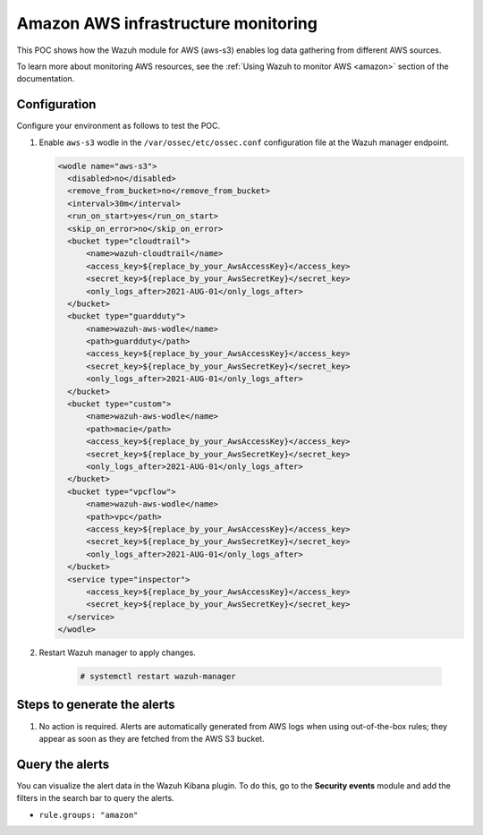 
.. meta::
  :description: This POC shows how the Wazuh module for AWS (aws-s3) enables log data gathering from different AWS sources. Learn more about it in our documentation.

.. _poc_aws_monitoring:

Amazon AWS infrastructure monitoring
====================================

This POC shows how the Wazuh module for AWS (aws-s3) enables log data gathering from different AWS sources. 

To learn more about monitoring AWS resources, see the :ref:`Using Wazuh to monitor AWS <amazon>`  section of the documentation.


Configuration
-------------

Configure your environment as follows to test the POC.

#. Enable ``aws-s3`` wodle in the ``/var/ossec/etc/ossec.conf`` configuration file at the Wazuh manager endpoint.

   .. code-block:: XML

      <wodle name="aws-s3">
        <disabled>no</disabled>
        <remove_from_bucket>no</remove_from_bucket>
        <interval>30m</interval>
        <run_on_start>yes</run_on_start>
        <skip_on_error>no</skip_on_error>
        <bucket type="cloudtrail">
            <name>wazuh-cloudtrail</name>
            <access_key>${replace_by_your_AwsAccessKey}</access_key>
            <secret_key>${replace_by_your_AwsSecretKey}</secret_key>
            <only_logs_after>2021-AUG-01</only_logs_after>
        </bucket>
        <bucket type="guardduty">
            <name>wazuh-aws-wodle</name>
            <path>guardduty</path>
            <access_key>${replace_by_your_AwsAccessKey}</access_key>
            <secret_key>${replace_by_your_AwsSecretKey}</secret_key>
            <only_logs_after>2021-AUG-01</only_logs_after>
        </bucket>
        <bucket type="custom">
            <name>wazuh-aws-wodle</name>
            <path>macie</path>
            <access_key>${replace_by_your_AwsAccessKey}</access_key>
            <secret_key>${replace_by_your_AwsSecretKey}</secret_key>
            <only_logs_after>2021-AUG-01</only_logs_after>
        </bucket>
        <bucket type="vpcflow">
            <name>wazuh-aws-wodle</name>
            <path>vpc</path>
            <access_key>${replace_by_your_AwsAccessKey}</access_key>
            <secret_key>${replace_by_your_AwsSecretKey}</secret_key>
            <only_logs_after>2021-AUG-01</only_logs_after>
        </bucket>
        <service type="inspector">
            <access_key>${replace_by_your_AwsAccessKey}</access_key>
            <secret_key>${replace_by_your_AwsSecretKey}</secret_key>
        </service>
      </wodle>

#. Restart Wazuh manager to apply changes.
  
    .. code-block:: console

        # systemctl restart wazuh-manager

Steps to generate the alerts
----------------------------

#. No action is required. Alerts are automatically generated from AWS logs when using out-of-the-box rules; they appear as soon as they are fetched from the AWS S3 bucket.

Query the alerts
----------------

You can visualize the alert data in the Wazuh Kibana plugin. To do this, go to the **Security events** module and add the filters in the search bar to query the alerts.

- ``rule.groups: "amazon"``

.. thumbnail:: ../images/poc/Amazon_AWS_infrastructure_monitoring.png
          :title: Amazon AWS infrastructure monitoring
          :align: center
          :wrap_image: No
